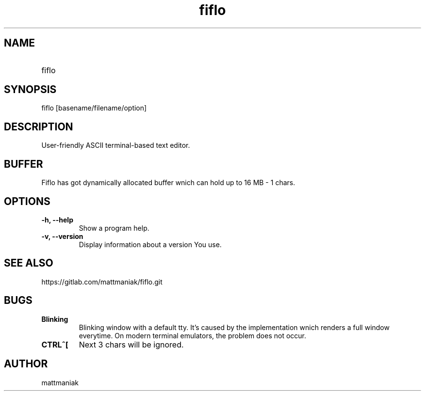 .TH fiflo 1 "General Commands Manual"
.SH NAME
.TP
fiflo
.SH SYNOPSIS
fiflo [basename/filename/option]
.SH DESCRIPTION
User-friendly ASCII terminal-based text editor.
.SH BUFFER
Fiflo has got dynamically allocated buffer wnich can hold up to 16 MB - 1
chars.
.SH OPTIONS
.TP
.B -h, --help
Show a program help.
.TP
.B -v, --version
Display information about a version You use.
.SH SEE ALSO
https://gitlab.com/mattmaniak/fiflo.git
.SH BUGS
.TP
.B Blinking
Blinking window with a default tty. It's caused by the implementation wnich
renders a full window everytime. On modern terminal emulators, the problem does
not occur.
.TP
.B CTRL^[
Next 3 chars will be ignored.
.SH AUTHOR
mattmaniak
